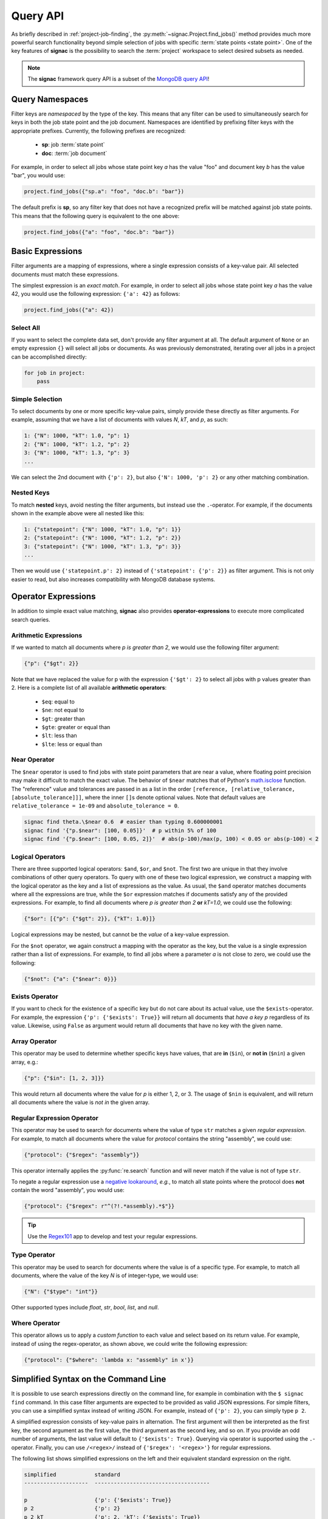 .. _query:

=========
Query API
=========

As briefly described in :ref:`project-job-finding`, the :py:meth:`~signac.Project.find_jobs()` method provides much more powerful search functionality beyond simple selection of jobs with specific :term:`state points <state point>`.
One of the key features of **signac** is the possibility to search the :term:`project` workspace to select desired subsets as needed.

.. note::

    The **signac** framework query API is a subset of the `MongoDB query API <https://docs.mongodb.com/manual/tutorial/query-documents/>`_!


Query Namespaces
================

Filter keys are *namespaced* by the type of the key.
This means that any filter can be used to simultaneously search for keys in both the job state point and the job document.
Namespaces are identified by prefixing filter keys with the appropriate prefixes.
Currently, the following prefixes are recognized:

  * **sp**: job :term:`state point`
  * **doc**: :term:`job document`

For example, in order to select all jobs whose state point key *a* has the value "foo" and document key *b* has the value "bar", you would use:

.. code-block:: python

    project.find_jobs({"sp.a": "foo", "doc.b": "bar"})

The default prefix is **sp**, so any filter key that does not have a recognized prefix will be matched against job state points.
This means that the following query is equivalent to the one above:

.. code-block:: python

    project.find_jobs({"a": "foo", "doc.b": "bar"})


Basic Expressions
=================

Filter arguments are a mapping of expressions, where a single expression consists of a key-value pair.
All selected documents must match these expressions.

The simplest expression is an *exact match*.
For example, in order to select all jobs whose state point key *a* has the value 42, you would use the following expression: ``{'a': 42}`` as follows:

.. code-block:: python

    project.find_jobs({"a": 42})

Select All
----------

If you want to select the complete data set, don't provide any filter argument at all.
The default argument of ``None`` or an empty expression ``{}`` will select all jobs or documents.
As was previously demonstrated, iterating over all jobs in a project can be accomplished directly:

.. code-block:: python

    for job in project:
        pass

.. _simple-selection:

Simple Selection
----------------

To select documents by one or more specific key-value pairs, simply provide these directly as filter arguments.
For example, assuming that we have a list of documents with values *N*, *kT*, and *p*, as such:

.. code-block:: python

    1: {"N": 1000, "kT": 1.0, "p": 1}
    2: {"N": 1000, "kT": 1.2, "p": 2}
    3: {"N": 1000, "kT": 1.3, "p": 3}
    ...

We can select the 2nd document with ``{'p': 2}``, but also ``{'N': 1000, 'p': 2}`` or any other matching combination.

.. _nested-keys:

Nested Keys
-----------

To match **nested** keys, avoid nesting the filter arguments, but instead use the ``.``-operator.
For example, if the documents shown in the example above were all nested like this:

.. code-block:: python

    1: {"statepoint": {"N": 1000, "kT": 1.0, "p": 1}}
    2: {"statepoint": {"N": 1000, "kT": 1.2, "p": 2}}
    3: {"statepoint": {"N": 1000, "kT": 1.3, "p": 3}}
    ...

Then we would use ``{'statepoint.p': 2}`` instead of ``{'statepoint': {'p': 2}}`` as filter argument.
This is not only easier to read, but also increases compatibility with MongoDB database systems.

Operator Expressions
====================

In addition to simple exact value matching, **signac** also provides **operator-expressions** to execute more complicated search queries.

.. _arithmetic-operators:

Arithmetic Expressions
----------------------

If we wanted to match all documents where *p is greater than 2*, we would use the following filter argument:

.. code-block:: python

    {"p": {"$gt": 2}}

Note that we have replaced the value for p with the expression ``{'$gt': 2}`` to select all jobs with p values greater than 2.
Here is a complete list of all available **arithmetic operators**:

  * ``$eq``: equal to
  * ``$ne``: not equal to
  * ``$gt``: greater than
  * ``$gte``: greater or equal than
  * ``$lt``: less than
  * ``$lte``: less or equal than

.. _near-operator:

Near Operator
-------------
The ``$near`` operator is used to find jobs with state point parameters that are near a value, where floating point precision may make it difficult to match the exact value.
The behavior of ``$near`` matches that of Python's `math.isclose <https://docs.python.org/3/library/math.html#math.isclose>`_ function.
The "reference" value and tolerances are passed in as a list in the order ``[reference, [relative_tolerance, [absolute_tolerance]]]``, where the inner ``[]``\s denote optional values.
Note that default values are ``relative_tolerance = 1e-09`` and ``absolute_tolerance = 0``.

.. code-block:: bash

    signac find theta.\$near 0.6  # easier than typing 0.600000001
    signac find '{"p.$near": [100, 0.05]}'  # p within 5% of 100
    signac find '{"p.$near": [100, 0.05, 2]}'  # abs(p-100)/max(p, 100) < 0.05 or abs(p-100) < 2

.. _logical-operators:

Logical Operators
-----------------

There are three supported logical operators: ``$and``, ``$or``, and ``$not``.
The first two are unique in that they involve combinations of other query operators.
To query with one of these two logical expression, we construct a mapping with the logical operator as the key and a list of expressions as the value.
As usual, the ``$and`` operator matches documents where all the expressions are true, while the ``$or`` expression matches if documents satisfy any of the provided expressions.
For example, to find all documents where *p is greater than 2* **or** *kT=1.0*, we could use the following:

.. code-block:: python

    {"$or": [{"p": {"$gt": 2}}, {"kT": 1.0}]}

Logical expressions may be nested, but cannot be the *value* of a key-value expression.

For the ``$not`` operator, we again construct a mapping with the operator as the key, but the value is a single expression rather than a list of expressions.
For example, to find all jobs where a parameter *a* is not close to zero, we could use the following:

.. code-block:: python

    {"$not": {"a": {"$near": 0}}}

.. _exists-operator:

Exists Operator
---------------

If you want to check for the existence of a specific key but do not care about its actual value, use the ``$exists``-operator.
For example, the expression ``{'p': {'$exists': True}}`` will return all documents that *have a key p* regardless of its value.
Likewise, using ``False`` as argument would return all documents that have no key with the given name.

.. _array-operator:

Array Operator
--------------

This operator may be used to determine whether specific keys have values, that are **in** (``$in``), or **not in** (``$nin``) a given array, e.g.:

.. code-block:: python

    {"p": {"$in": [1, 2, 3]}}

This would return all documents where the value for *p* is either 1, 2, or 3.
The usage of ``$nin`` is equivalent, and will return all documents where the value is *not in* the given array.

.. _regex-operator:

Regular Expression Operator
---------------------------

This operator may be used to search for documents where the value of type ``str`` matches a given *regular expression*.
For example, to match all documents where the value for *protocol* contains the string "assembly", we could use:

.. code-block:: python

    {"protocol": {"$regex": "assembly"}}

This operator internally applies the :py:func:`re.search` function and will never match if the value is not of type ``str``.

To negate a regular expression use a `negative lookaround`_, *e.g.*, to match all state points where the protocol does **not** contain the word "assembly",
you would use:

.. code-block:: python

   {"protocol": {"$regex": r"^(?!.*assembly).*$"}}

.. _negative lookaround: https://www.regular-expressions.info/lookaround.html

.. tip::

    Use the `Regex101 <https://regex101.com/>`_ app to develop and test your regular expressions.

.. _type-operator:

Type Operator
-------------

This operator may be used to search for documents where the value is of a specific type.
For example, to match all documents, where the value of the key *N* is of integer-type, we would use:

.. code-block:: python

    {"N": {"$type": "int"}}

Other supported types include *float*, *str*, *bool*, *list*, and *null*.

.. _where-operator:

Where Operator
--------------

This operator allows us to apply a *custom function* to each value and select based on its return value.
For example, instead of using the regex-operator, as shown above, we could write the following expression:

.. code-block:: python

    {"protocol": {"$where": 'lambda x: "assembly" in x'}}


.. _simplified-filter:

Simplified Syntax on the Command Line
=====================================

It is possible to use search expressions directly on the command line, for example in combination with the ``$ signac find`` command.
In this case filter arguments are expected to be provided as valid JSON expressions.
For simple filters, you can use a simplified syntax instead of writing JSON.
For example, instead of ``{'p': 2}``, you can simply type ``p 2``.

A simplified expression consists of key-value pairs in alternation.
The first argument will then be interpreted as the first key, the second argument as the first value, the third argument as the second key, and so on.
If you provide an odd number of arguments, the last value will default to ``{'$exists': True}``.
Querying via operator is supported using the ``.``-operator.
Finally, you can use ``/<regex>/`` instead of ``{'$regex': '<regex>'}`` for regular expressions.

The following list shows simplified expressions on the left and their equivalent standard expression on the right.

.. code-block:: bash

    simplified            standard
    --------------------  ------------------------------------

    p                     {'p': {'$exists': True}}
    p 2                   {'p': 2}
    p 2 kT                {'p': 2, 'kT': {'$exists': True}}
    p 2 kT.$gte 1.0       {'p': 2, 'kT': {'$gte': 1.0}}
    protocol /assembly/   {'protocol': {'$regex': 'assembly'}}

.. important::

    The ``$`` character used in operator-expressions must be escaped in many terminals, that means for example instead of ``$ signac find p.$gt 2``, you would need to write ``$ signac find p.\$gt 2``.

